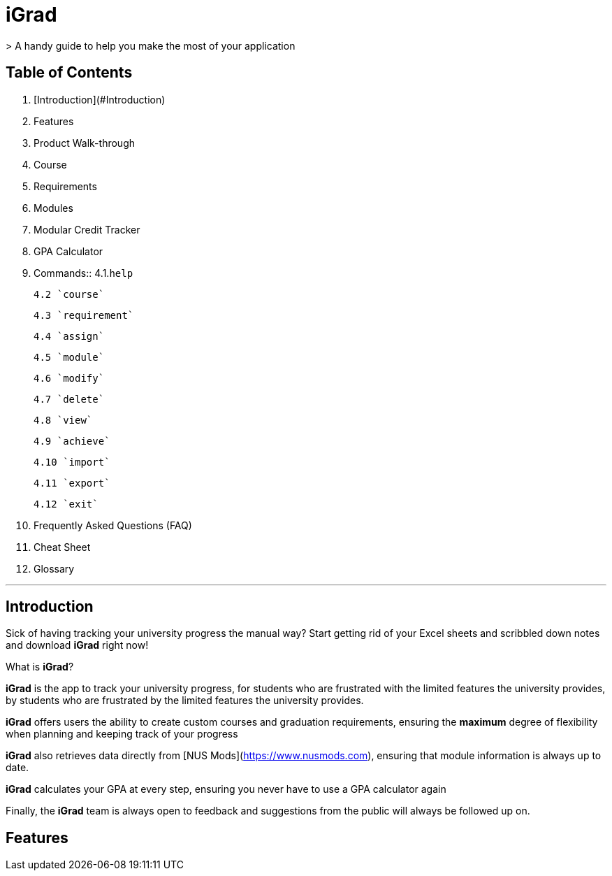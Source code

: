 # iGrad 
> A handy guide to help you make the most of your application

## Table of Contents

1. [Introduction](#Introduction)
2. Features
3. Product Walk-through
4. Course
5. Requirements
6. Modules
7. Modular Credit Tracker
8. GPA Calculator
9. Commands::
    4.1.`help`
    
    4.2 `course`
    
    4.3 `requirement`
    
    4.4 `assign`
    
    4.5 `module`
  
    4.6 `modify`
  
    4.7 `delete`
  
    4.8 `view`
  
    4.9 `achieve`
  
    4.10 `import`
  
    4.11 `export`
  
    4.12 `exit`
   
10. Frequently Asked Questions (FAQ)
11. Cheat Sheet
12. Glossary

---

## Introduction

Sick of having tracking your university progress the manual way? 
Start getting rid of your Excel sheets and scribbled down notes and download *iGrad* right now!

What is *iGrad*? 

*iGrad* is the app to track your university progress, for students who are frustrated with the
limited features the university provides, by students who are frustrated by the limited
features the university provides. 

*iGrad* offers users the ability to create custom courses and graduation requirements,
ensuring the **maximum** degree of flexibility when planning and keeping track of your progress

*iGrad* also retrieves data directly from [NUS Mods](https://www.nusmods.com), ensuring that module
information is always up to date.

*iGrad* calculates your GPA at every step, ensuring you never have to use a GPA calculator again

Finally, the *iGrad* team is always open to feedback and suggestions from the public will always be followed up on.

## Features  
